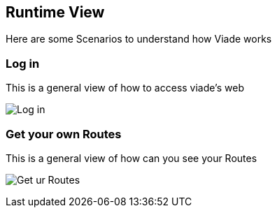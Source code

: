 [[section-runtime-view]]
== Runtime View

Here are some Scenarios to understand how Viade works

=== Log in

This is a general view of how to access viade's web


image:images/06_LogIn.png["Log in"]


=== Get your own Routes

This is a general view of how can you see your Routes


image:images/06_ReadRoutes.png["Get ur Routes"]


